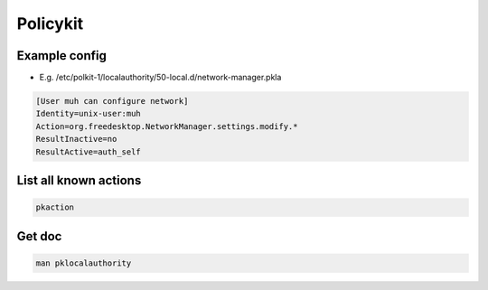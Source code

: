 #########
Policykit
#########

Example config
==============

* E.g. /etc/polkit-1/localauthority/50-local.d/network-manager.pkla

.. code-block:: bash

  [User muh can configure network]
  Identity=unix-user:muh
  Action=org.freedesktop.NetworkManager.settings.modify.*
  ResultInactive=no
  ResultActive=auth_self


List all known actions
======================

.. code-block:: bash

  pkaction


Get doc
=======

.. code-block:: bash

  man pklocalauthority
  
